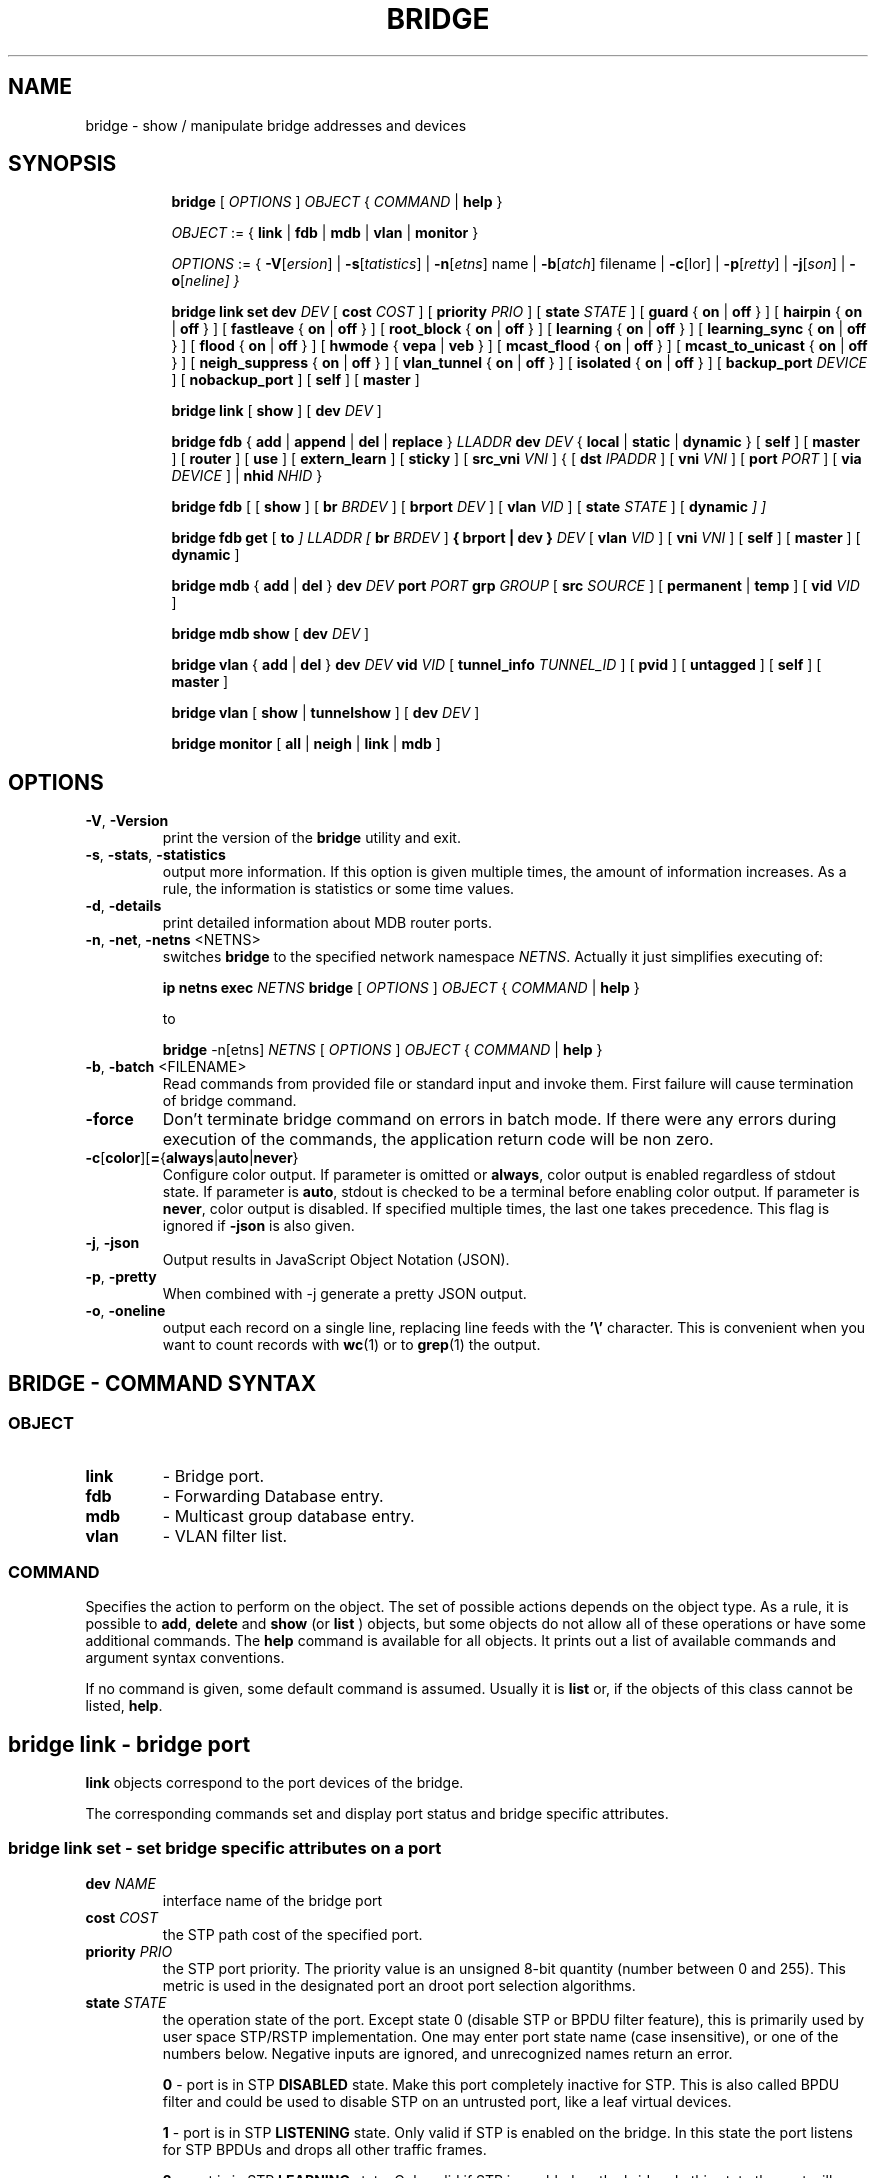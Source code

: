 .TH BRIDGE 8 "1 August 2012" "iproute2" "Linux"
.SH NAME
bridge \- show / manipulate bridge addresses and devices
.SH SYNOPSIS

.ad l
.in +8
.ti -8
.B bridge
.RI "[ " OPTIONS " ] " OBJECT " { " COMMAND " | "
.BR help " }"
.sp

.ti -8
.IR OBJECT " := { "
.BR link " | " fdb " | " mdb " | " vlan " | " monitor " }"
.sp

.ti -8
.IR OPTIONS " := { "
\fB\-V\fR[\fIersion\fR] |
\fB\-s\fR[\fItatistics\fR] |
\fB\-n\fR[\fIetns\fR] name |
\fB\-b\fR[\fIatch\fR] filename |
\fB\-c\fR[\folor\fR] |
\fB\-p\fR[\fIretty\fR] |
\fB\-j\fR[\fIson\fR] |
\fB\-o\fR[\fIneline\fr] }

.ti -8
.B "bridge link set"
.B dev
.IR DEV " [ "
.B cost
.IR COST " ] [ "
.B priority
.IR PRIO " ] [ "
.B state
.IR STATE " ] [ "
.BR guard " { " on " | " off " } ] [ "
.BR hairpin " { " on " | " off " } ] [ "
.BR fastleave " { " on " | " off " } ] [ "
.BR root_block " { " on " | " off " } ] [ "
.BR learning " { " on " | " off " } ] [ "
.BR learning_sync " { " on " | " off " } ] [ "
.BR flood " { " on " | " off " } ] [ "
.BR hwmode " { " vepa " | " veb " } ] [ "
.BR mcast_flood " { " on " | " off " } ] [ "
.BR mcast_to_unicast " { " on " | " off " } ] [ "
.BR neigh_suppress " { " on " | " off " } ] [ "
.BR vlan_tunnel " { " on " | " off " } ] [ "
.BR isolated " { " on " | " off " } ] [ "
.B backup_port
.IR  DEVICE " ] ["
.BR nobackup_port " ] [ "
.BR self " ] [ " master " ]"

.ti -8
.BR "bridge link" " [ " show " ] [ "
.B dev
.IR DEV " ]"

.ti -8
.BR "bridge fdb" " { " add " | " append " | " del " | " replace " } "
.I LLADDR
.B dev
.IR DEV " { "
.BR local " | " static " | " dynamic " } [ "
.BR self " ] [ " master " ] [ " router " ] [ " use " ] [ " extern_learn " ] [ " sticky " ] [ "
.B src_vni
.IR VNI " ] { ["
.B dst
.IR IPADDR " ] [ "
.B vni
.IR VNI " ] ["
.B port
.IR PORT " ] ["
.B via
.IR DEVICE " ] | "
.B nhid
.IR NHID " } "

.ti -8
.BR "bridge fdb" " [ [ " show " ] [ "
.B br
.IR BRDEV " ] [ "
.B brport
.IR DEV " ] [ "
.B vlan
.IR VID " ] [ "
.B state
.IR STATE " ] ["
.B dynamic
.IR "] ]"

.ti -8
.BR "bridge fdb get" " ["
.B to
.IR "]"
.I LLADDR "[ "
.B br
.IR BRDEV " ]"
.B { brport | dev }
.IR DEV " [ "
.B vlan
.IR VID  " ] [ "
.B vni
.IR VNI " ] ["
.BR self " ] [ " master " ] [ " dynamic " ]"

.ti -8
.BR "bridge mdb" " { " add " | " del " } "
.B dev
.I DEV
.B port
.I PORT
.B grp
.IR GROUP " [ "
.B src
.IR SOURCE " ] [ "
.BR permanent " | " temp " ] [ "
.B vid
.IR VID " ] "

.ti -8
.BR "bridge mdb show " [ "
.B dev
.IR DEV " ]"

.ti -8
.BR "bridge vlan" " { " add " | " del " } "
.B dev
.I DEV
.B vid
.IR VID " [ "
.B tunnel_info
.IR TUNNEL_ID " ] [ "
.BR pvid " ] [ " untagged " ] [ "
.BR self " ] [ " master " ] "

.ti -8
.BR "bridge vlan" " [ " show " | " tunnelshow " ] [ "
.B dev
.IR DEV " ]"

.ti -8
.BR "bridge monitor" " [ " all " | " neigh " | " link " | " mdb " ]"

.SH OPTIONS

.TP
.BR "\-V" , " -Version"
print the version of the
.B bridge
utility and exit.

.TP
.BR "\-s" , " \-stats", " \-statistics"
output more information. If this option
is given multiple times, the amount of information increases.
As a rule, the information is statistics or some time values.

.TP
.BR "\-d" , " \-details"
print detailed information about MDB router ports.

.TP
.BR "\-n" , " \-net" , " \-netns " <NETNS>
switches
.B bridge
to the specified network namespace
.IR NETNS .
Actually it just simplifies executing of:

.B ip netns exec
.I NETNS
.B bridge
.RI "[ " OPTIONS " ] " OBJECT " { " COMMAND " | "
.BR help " }"

to

.B bridge
.RI "-n[etns] " NETNS " [ " OPTIONS " ] " OBJECT " { " COMMAND " | "
.BR help " }"

.TP
.BR "\-b", " \-batch " <FILENAME>
Read commands from provided file or standard input and invoke them.
First failure will cause termination of bridge command.

.TP
.B "\-force"
Don't terminate bridge command on errors in batch mode.
If there were any errors during execution of the commands, the application
return code will be non zero.

.TP
.BR \-c [ color ][ = { always | auto | never }
Configure color output. If parameter is omitted or
.BR always ,
color output is enabled regardless of stdout state. If parameter is
.BR auto ,
stdout is checked to be a terminal before enabling color output. If parameter is
.BR never ,
color output is disabled. If specified multiple times, the last one takes
precedence. This flag is ignored if
.B \-json
is also given.

.TP
.BR "\-j", " \-json"
Output results in JavaScript Object Notation (JSON).

.TP
.BR "\-p", " \-pretty"
When combined with -j generate a pretty JSON output.

.TP
.BR "\-o", " \-oneline"
output each record on a single line, replacing line feeds
with the
.B '\e'
character. This is convenient when you want to count records
with
.BR wc (1)
or to
.BR grep (1)
the output.


.SH BRIDGE - COMMAND SYNTAX

.SS
.I OBJECT

.TP
.B link
- Bridge port.

.TP
.B fdb
- Forwarding Database entry.

.TP
.B mdb
- Multicast group database entry.

.TP
.B vlan
- VLAN filter list.

.SS
.I COMMAND

Specifies the action to perform on the object.
The set of possible actions depends on the object type.
As a rule, it is possible to
.BR "add" , " delete"
and
.B show
(or
.B list
) objects, but some objects do not allow all of these operations
or have some additional commands. The
.B help
command is available for all objects. It prints
out a list of available commands and argument syntax conventions.
.sp
If no command is given, some default command is assumed.
Usually it is
.B list
or, if the objects of this class cannot be listed,
.BR "help" .

.SH bridge link - bridge port

.B link
objects correspond to the port devices of the bridge.

.P
The corresponding commands set and display port status and bridge specific
attributes.

.SS bridge link set - set bridge specific attributes on a port

.TP
.BI dev " NAME "
interface name of the bridge port

.TP
.BI cost " COST "
the STP path cost of the specified port.

.TP
.BI priority " PRIO "
the STP port priority. The priority value is an unsigned 8-bit quantity
(number between 0 and 255). This metric is used in the designated port an
droot port selection algorithms.

.TP
.BI state " STATE "
the operation state of the port. Except state 0 (disable STP or BPDU filter feature),
this is primarily used by user space STP/RSTP
implementation. One may enter port state name (case insensitive), or one of the
numbers below. Negative inputs are ignored, and unrecognized names return an
error.

.B 0
- port is in STP
.B DISABLED
state. Make this port completely inactive for STP. This is also called
BPDU filter and could be used to disable STP on an untrusted port, like
a leaf virtual devices.
.sp

.B 1
- port is in STP
.B LISTENING
state. Only valid if STP is enabled on the bridge. In this
state the port listens for STP BPDUs and drops all other traffic frames.
.sp

.B 2
- port is in STP
.B LEARNING
state. Only valid if STP is enabled on the bridge. In this
state the port will accept traffic only for the purpose of updating MAC
address tables.
.sp

.B 3
- port is in STP
.B FORWARDING
state. Port is fully active.
.sp

.B 4
- port is in STP
.B BLOCKING
state. Only valid if STP is enabled on the bridge. This state
is used during the STP election process. In this state, port will only process
STP BPDUs.
.sp

.TP
.BR "guard on " or " guard off "
Controls whether STP BPDUs will be processed by the bridge port. By default,
the flag is turned off allowed BPDU processing. Turning this flag on will
disables
the bridge port if a STP BPDU packet is received.

If running Spanning Tree on bridge, hostile devices on the network
may send BPDU on a port and cause network failure. Setting
.B guard on
will detect and stop this by disabling the port.
The port will be restarted if link is brought down, or
removed and reattached.  For example if guard is enable on
eth0:

.B ip link set dev eth0 down; ip link set dev eth0 up

.TP
.BR "hairpin on " or " hairpin off "
Controls whether traffic may be send back out of the port on which it was
received. This option is also called reflective relay mode, and is used to support
basic VEPA (Virtual Ethernet Port Aggregator) capabilities.
By default, this flag is turned off and the bridge will not forward
traffic back out of the receiving port.

.TP
.BR "fastleave on " or " fastleave off "
This flag allows the bridge to immediately stop multicast traffic on a port
that receives IGMP Leave message. It is only used with IGMP snooping is
enabled on the bridge. By default the flag is off.

.TP
.BR "root_block on " or " root_block off "
Controls whether a given port is allowed to become root port or not. Only used
when STP is enabled on the bridge. By default the flag is off.

This feature is also called root port guard.
If BPDU is received from a leaf (edge) port, it should not
be elected as root port. This could be used if using STP on a bridge and the downstream bridges are not fully
trusted; this prevents a hostile guest from rerouting traffic.

.TP
.BR "learning on " or " learning off "
Controls whether a given port will learn MAC addresses from received traffic or
not. If learning if off, the bridge will end up flooding any traffic for which
it has no FDB entry. By default this flag is on.

.TP
.BR "learning_sync on " or " learning_sync off "
Controls whether a given port will sync MAC addresses learned on device port to
bridge FDB.

.TP
.BR "flood on " or " flood off "
Controls whether a given port will flood unicast traffic for which there is no FDB entry. By default this flag is on.

.TP
.B hwmode
Some network interface cards support HW bridge functionality and they may be
configured in different modes. Currently support modes are:

.B vepa
- Data sent between HW ports is sent on the wire to the external
switch.

.B veb
- bridging happens in hardware.

.TP
.BR "mcast_flood on " or " mcast_flood off "
Controls whether a given port will flood multicast traffic for which
there is no MDB entry. By default this flag is on.

.TP
.BR "mcast_to_unicast on " or " mcast_to_unicast off "
Controls whether a given port will replicate packets using unicast
instead of multicast. By default this flag is off.

This is done by copying the packet per host and
changing the multicast destination MAC to a unicast one accordingly.

.B mcast_to_unicast
works on top of the multicast snooping feature of
the bridge. Which means unicast copies are only delivered to hosts which
are interested in it and signalized this via IGMP/MLD reports
previously.

This feature is intended for interface types which have a more reliable
and/or efficient way to deliver unicast packets than broadcast ones
(e.g. WiFi).

However, it should only be enabled on interfaces where no IGMPv2/MLDv1
report suppression takes place. IGMP/MLD report suppression issue is usually
overcome by the network daemon (supplicant) enabling AP isolation and
by that separating all STAs.

Delivery of STA-to-STA IP multicast is made possible again by
enabling and utilizing the bridge hairpin mode, which considers the
incoming port as a potential outgoing port, too (see
.B hairpin
option).
Hairpin mode is performed after multicast snooping, therefore leading to
only deliver reports to STAs running a multicast router.

.TP
.BR "neigh_suppress on " or " neigh_suppress off "
Controls whether neigh discovery (arp and nd) proxy and suppression is
enabled on the port. By default this flag is off.

.TP
.BR "vlan_tunnel on " or " vlan_tunnel off "
Controls whether vlan to tunnel mapping is enabled on the port. By
default this flag is off.

.TP
.BR "isolated on " or " isolated off "
Controls whether a given port will be isolated, which means it will be
able to communicate with non-isolated ports only.  By default this
flag is off.

.TP
.BI backup_port " DEVICE"
If the port loses carrier all traffic will be redirected to the
configured backup port

.TP
.B nobackup_port
Removes the currently configured backup port

.TP
.B self
link setting is configured on specified physical device

.TP
.B master
link setting is configured on the software bridge (default)

.TP
.BR "\-t" , " \-timestamp"
display current time when using monitor option.

.SS bridge link show - list ports configuration for all bridges.

This command displays port configuration and flags for all bridges.

To display port configuration and flags for a specific bridge, use the
"ip link show master <bridge_device>" command.

.SH bridge fdb - forwarding database management

.B fdb
objects contain known Ethernet addresses on a link.

.P
The corresponding commands display fdb entries, add new entries,
append entries,
and delete old ones.

.SS bridge fdb add - add a new fdb entry

This command creates a new fdb entry.

.TP
.B LLADDR
the Ethernet MAC address.

.TP
.BI dev " DEV"
the interface to which this address is associated.

.B local
- is a local permanent fdb entry, which means that the bridge will not forward
frames with this destination MAC address and VLAN ID, but terminate them
locally. This flag is default unless "static" or "dynamic" are explicitly
specified.
.sp

.B permanent
- this is a synonym for "local"
.sp

.B static
- is a static (no arp) fdb entry
.sp

.B dynamic
- is a dynamic reachable age-able fdb entry
.sp

.B self
- the address is associated with the port drivers fdb. Usually hardware.
.sp

.B master
- the address is associated with master devices fdb. Usually software (default).
.sp

.B router
- the destination address is associated with a router.
Valid if the referenced device is a VXLAN type device and has
route short circuit enabled.
.sp

.B use
- the address is in use. User space can use this option to
indicate to the kernel that the fdb entry is in use.
.sp

.B extern_learn
- this entry was learned externally. This option can be used to
indicate to the kernel that an entry was hardware or user-space
controller learnt dynamic entry. Kernel will not age such an entry.
.sp

.B sticky
- this entry will not change its port due to learning.
.sp

.in -8
The next command line parameters apply only
when the specified device
.I DEV
is of type VXLAN.
.TP
.BI dst " IPADDR"
the IP address of the destination
VXLAN tunnel endpoint where the Ethernet MAC ADDRESS resides.

.TP
.BI src_vni " VNI"
the src VNI Network Identifier (or VXLAN Segment ID)
this entry belongs to. Used only when the vxlan device is in
external or collect metadata mode. If omitted the value specified at
vxlan device creation will be used.

.TP
.BI vni " VNI"
the VXLAN VNI Network Identifier (or VXLAN Segment ID)
to use to connect to the remote VXLAN tunnel endpoint.
If omitted the value specified at vxlan device creation
will be used.

.TP
.BI port " PORT"
the UDP destination PORT number to use to connect to the
remote VXLAN tunnel endpoint.
If omitted the default value is used.

.TP
.BI via " DEVICE"
device name of the outgoing interface for the
VXLAN device driver to reach the
remote VXLAN tunnel endpoint.

.TP
.BI nhid " NHID "
ecmp nexthop group for the VXLAN device driver
to reach remote VXLAN tunnel endpoints.

.SS bridge fdb append - append a forwarding database entry
This command adds a new fdb entry with an already known
.IR LLADDR .
Valid only for multicast link layer addresses.
The command adds support for broadcast and multicast
Ethernet MAC addresses.
The Ethernet MAC address is added multiple times into
the forwarding database and the vxlan device driver
sends a copy of the data packet to each entry found.

.PP
The arguments are the same as with
.BR "bridge fdb add" .

.SS bridge fdb delete - delete a forwarding database entry
This command removes an existing fdb entry.

.PP
The arguments are the same as with
.BR "bridge fdb add" .

.SS bridge fdb replace - replace a forwarding database entry
If no matching entry is found, a new one will be created instead.

.PP
The arguments are the same as with
.BR "bridge fdb add" .

.SS bridge fdb show - list forwarding entries.

This command displays the current forwarding table.

.PP
With the
.B -statistics
option, the command becomes verbose. It prints out the last updated
and last used time for each entry.

.SS bridge fdb get - get bridge forwarding entry.

lookup a bridge forwarding table entry.

.TP
.B LLADDR
the Ethernet MAC address.

.TP
.BI dev " DEV"
the interface to which this address is associated.

.TP
.BI brport " DEV"
the bridge port to which this address is associated. same as dev above.

.TP
.BI br " DEV"
the bridge to which this address is associated.

.TP
.B self
- the address is associated with the port drivers fdb. Usually hardware.

.TP
.B master
- the address is associated with master devices fdb. Usually software (default).
.sp

.SH bridge mdb - multicast group database management

.B mdb
objects contain known IP or L2 multicast group addresses on a link.

.P
The corresponding commands display mdb entries, add new entries,
and delete old ones.

.SS bridge mdb add - add a new multicast group database entry

This command creates a new mdb entry.

.TP
.BI dev " DEV"
the interface where this group address is associated.

.TP
.BI port " PORT"
the port whose link is known to have members of this multicast group.

.TP
.BI grp " GROUP"
the multicast group address (IPv4, IPv6 or L2 multicast) whose members reside
on the link connected to the port.

.B permanent
- the mdb entry is permanent. Optional for IPv4 and IPv6, mandatory for L2.
.sp

.B temp
- the mdb entry is temporary (default)
.sp

.TP
.BI src " SOURCE"
optional source IP address of a sender for this multicast group. If IGMPv3 for IPv4, or
MLDv2 for IPv6 respectively, are enabled it will be included in the lookup when
forwarding multicast traffic.

.TP
.BI vid " VID"
the VLAN ID which is known to have members of this multicast group.

.in -8
.SS bridge mdb delete - delete a multicast group database entry
This command removes an existing mdb entry.

.PP
The arguments are the same as with
.BR "bridge mdb add" .

.SS bridge mdb show - list multicast group database entries

This command displays the current multicast group membership table. The table
is populated by IGMP and MLD snooping in the bridge driver automatically. It
can be altered by
.B bridge mdb add
and
.B bridge mdb del
commands manually too.

.TP
.BI dev " DEV"
the interface only whose entries should be listed. Default is to list all
bridge interfaces.

.PP
With the
.B -details
option, the command becomes verbose. It prints out the ports known to have
a connected router.

.PP
With the
.B -statistics
option, the command displays timer values for mdb and router port entries.

.SH bridge vlan - VLAN filter list

.B vlan
objects contain known VLAN IDs for a link.

.P
The corresponding commands display vlan filter entries, add new entries,
and delete old ones.

.SS bridge vlan add - add a new vlan filter entry

This command creates a new vlan filter entry.

.TP
.BI dev " NAME"
the interface with which this vlan is associated.

.TP
.BI vid " VID"
the VLAN ID that identifies the vlan.

.TP
.BI tunnel_info " TUNNEL_ID"
the TUNNEL ID that maps to this vlan. The tunnel id is set in
dst_metadata for every packet that belongs to this vlan (applicable to
bridge ports with vlan_tunnel flag set).

.TP
.B pvid
the vlan specified is to be considered a PVID at ingress.
Any untagged frames will be assigned to this VLAN.

.TP
.B untagged
the vlan specified is to be treated as untagged on egress.

.TP
.B self
the vlan is configured on the specified physical device. Required if the
device is the bridge device.

.TP
.B master
the vlan is configured on the software bridge (default).

.SS bridge vlan delete - delete a vlan filter entry
This command removes an existing vlan filter entry.

.PP
The arguments are the same as with
.BR "bridge vlan add".
The
.BR "pvid " and " untagged"
flags are ignored.

.SS bridge vlan show - list vlan configuration.

This command displays the current VLAN filter table.

.PP
With the
.B -statistics
option, the command displays per-vlan traffic statistics.

.SS bridge vlan tunnelshow - list vlan tunnel mapping.

This command displays the current vlan tunnel info mapping.

.SH bridge monitor - state monitoring

The
.B bridge
utility can monitor the state of devices and addresses
continuously. This option has a slightly different format.
Namely, the
.B monitor
command is the first in the command line and then the object list follows:

.BR "bridge monitor" " [ " all " |"
.IR OBJECT-LIST " ]"

.I OBJECT-LIST
is the list of object types that we want to monitor.
It may contain
.BR link ", " fdb ", and " mdb "."
If no
.B file
argument is given,
.B bridge
opens RTNETLINK, listens on it and dumps state changes in the format
described in previous sections.

.P
If a file name is given, it does not listen on RTNETLINK,
but opens the file containing RTNETLINK messages saved in binary format
and dumps them.

.SH NOTES
This command uses facilities added in Linux 3.0.

Although the forwarding table is maintained on a per-bridge device basis
the bridge device is not part of the syntax. This is a limitation of the
underlying netlink neighbour message protocol. When displaying the
forwarding table, entries for all bridges are displayed.
Add/delete/modify commands determine the underlying bridge device
based on the bridge to which the corresponding ethernet device is attached.


.SH SEE ALSO
.BR ip (8)
.SH BUGS
.RB "Please direct bugreports and patches to: " <netdev@vger.kernel.org>

.SH AUTHOR
Original Manpage by Stephen Hemminger
